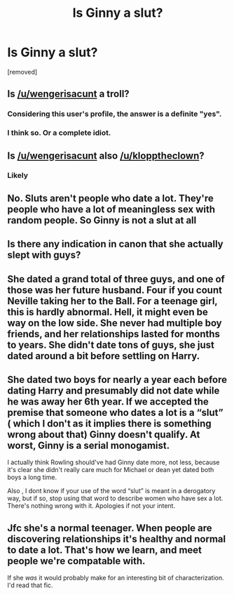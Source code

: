 #+TITLE: Is Ginny a slut?

* Is Ginny a slut?
:PROPERTIES:
:Score: 0
:DateUnix: 1518884312.0
:DateShort: 2018-Feb-17
:FlairText: Discussion
:END:
[removed]


** Is [[/u/wengerisacunt]] a troll?
:PROPERTIES:
:Author: stefvh
:Score: 10
:DateUnix: 1518885616.0
:DateShort: 2018-Feb-17
:END:

*** Considering this user's profile, the answer is a definite "yes".
:PROPERTIES:
:Author: InquisitorCOC
:Score: 6
:DateUnix: 1518885783.0
:DateShort: 2018-Feb-17
:END:


*** I think so. Or a complete idiot.
:PROPERTIES:
:Author: Quoba
:Score: 3
:DateUnix: 1518887355.0
:DateShort: 2018-Feb-17
:END:


** Is [[/u/wengerisacunt]] also [[/u/klopptheclown]]?
:PROPERTIES:
:Author: wordhammer
:Score: 6
:DateUnix: 1518885700.0
:DateShort: 2018-Feb-17
:END:

*** Likely
:PROPERTIES:
:Author: solidariteten
:Score: 3
:DateUnix: 1518885957.0
:DateShort: 2018-Feb-17
:END:


** No. Sluts aren't people who date a lot. They're people who have a lot of meaningless sex with random people. So Ginny is not a slut at all
:PROPERTIES:
:Score: 7
:DateUnix: 1518884521.0
:DateShort: 2018-Feb-17
:END:


** Is there any indication in canon that she actually slept with guys?
:PROPERTIES:
:Score: 4
:DateUnix: 1518884481.0
:DateShort: 2018-Feb-17
:END:


** She dated a grand total of three guys, and one of those was her future husband. Four if you count Neville taking her to the Ball. For a teenage girl, this is hardly abnormal. Hell, it might even be way on the low side. She never had multiple boy friends, and her relationships lasted for months to years. She didn't date tons of guys, she just dated around a bit before settling on Harry.
:PROPERTIES:
:Author: Full-Paragon
:Score: 5
:DateUnix: 1518884899.0
:DateShort: 2018-Feb-17
:END:


** She dated two boys for nearly a year each before dating Harry and presumably did not date while he was away her 6th year. If we accepted the premise that someone who dates a lot is a “slut” ( which I don't as it implies there is something wrong about that) Ginny doesn't qualify. At worst, Ginny is a serial monogamist.

I actually think Rowling should've had Ginny date more, not less, because it's clear she didn't really care much for Michael or dean yet dated both boys a long time.

Also , I dont know if your use of the word “slut” is meant in a derogatory way, but if so, stop using that word to describe women who have sex a lot. There's nothing wrong with it. Apologies if not your intent.
:PROPERTIES:
:Author: goodlife23
:Score: 3
:DateUnix: 1518884889.0
:DateShort: 2018-Feb-17
:END:


** Jfc she's a normal teenager. When people are discovering relationships it's healthy and normal to date a lot. That's how we learn, and meet people we're compatable with.

If she /was/ it would probably make for an interesting bit of characterization. I'd read that fic.
:PROPERTIES:
:Author: Mo0nFishy
:Score: 1
:DateUnix: 1518885332.0
:DateShort: 2018-Feb-17
:END:

